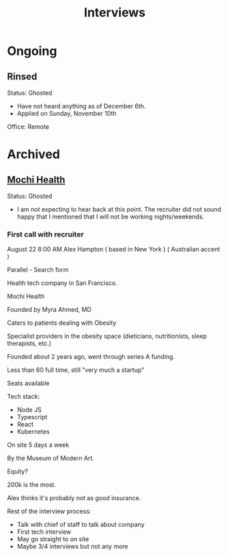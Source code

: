 #+title: Interviews
#+description: A log of interviews I have done

* Ongoing
** Rinsed
Status: Ghosted
- Have not heard anything as of December 6th.
- Applied on Sunday, November 10th

Office: Remote

* Archived
** [[https://joinmochi.com/][Mochi Health]]
Status: Ghosted
- I am not expecting to hear back at this point. The recruiter did not sound happy that I mentioned that I will not be working nights/weekends.

*** First call with recruiter
August 22 8:00 AM
Alex Hampton
( based in New York )
( Australian accent )

Parallel - Search form

Health tech company in San Francisco.

Mochi Health

Founded by Myra Ahmed, MD

Caters to patients dealing with Obesity

Specialist providers in the obesity space (dieticians, nutritionists, sleep therapists, etc.)

Founded about 2 years ago, went through series A funding.

Less than 60 full time, still "very much a startup"

Seats available

Tech stack:
- Node JS
- Typescript
- React
- Kubernetes

On site 5 days a week

By the Museum of Modern Art.

Equity?

200k is the most.

Alex thinks it's probably not as good insurance.

Rest of the interview process:
- Talk with chief of staff to talk about company
- First tech interview
- May go straight to on site
- Maybe 3/4 interviews but not any more
